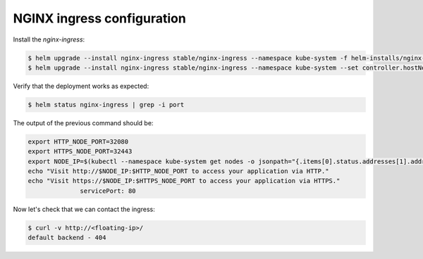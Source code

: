 .. _nginx:

NGINX ingress configuration
============================

Install the `nginx-ingress`:

.. code-block:: bash

   $ helm upgrade --install nginx-ingress stable/nginx-ingress --namespace kube-system -f helm-installs/nginx-values.yaml
   $ helm upgrade --install nginx-ingress stable/nginx-ingress --namespace kube-system --set controller.hostNetwork=true

Verify that the deployment works as expected:

.. code-block:: bash

  $ helm status nginx-ingress | grep -i port

The output of the previous command should be:

.. code-block:: bash

    export HTTP_NODE_PORT=32080
    export HTTPS_NODE_PORT=32443
    export NODE_IP=$(kubectl --namespace kube-system get nodes -o jsonpath="{.items[0].status.addresses[1].address}")
    echo "Visit http://$NODE_IP:$HTTP_NODE_PORT to access your application via HTTP."
    echo "Visit https://$NODE_IP:$HTTPS_NODE_PORT to access your application via HTTPS."
                  servicePort: 80

Now let's check that we can contact the ingress:

.. code-block:: bash

  $ curl -v http://<floating-ip>/
  default backend - 404
